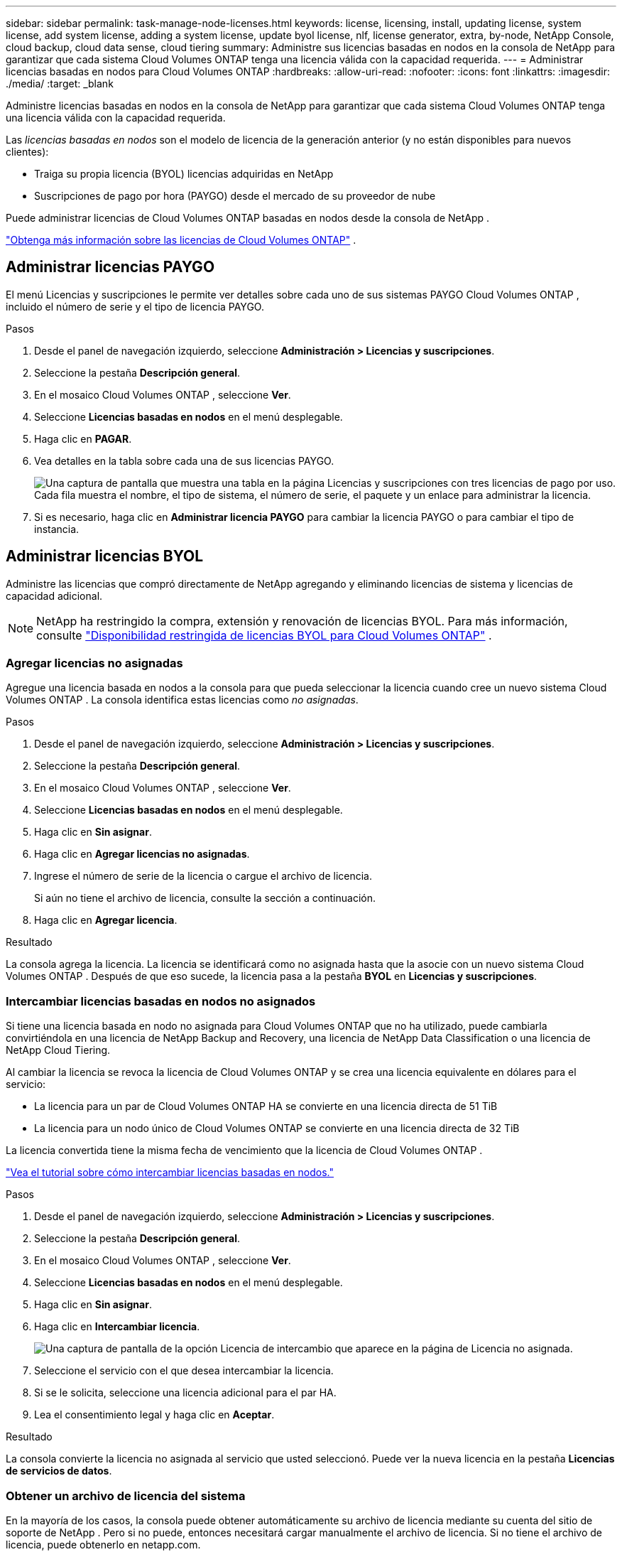 ---
sidebar: sidebar 
permalink: task-manage-node-licenses.html 
keywords: license, licensing, install, updating license, system license, add system license, adding a system license,  update byol license, nlf, license generator, extra, by-node, NetApp Console, cloud backup, cloud data sense, cloud tiering 
summary: Administre sus licencias basadas en nodos en la consola de NetApp para garantizar que cada sistema Cloud Volumes ONTAP tenga una licencia válida con la capacidad requerida. 
---
= Administrar licencias basadas en nodos para Cloud Volumes ONTAP
:hardbreaks:
:allow-uri-read: 
:nofooter: 
:icons: font
:linkattrs: 
:imagesdir: ./media/
:target: _blank


[role="lead"]
Administre licencias basadas en nodos en la consola de NetApp para garantizar que cada sistema Cloud Volumes ONTAP tenga una licencia válida con la capacidad requerida.

Las _licencias basadas en nodos_ son el modelo de licencia de la generación anterior (y no están disponibles para nuevos clientes):

* Traiga su propia licencia (BYOL) licencias adquiridas en NetApp
* Suscripciones de pago por hora (PAYGO) desde el mercado de su proveedor de nube


Puede administrar licencias de Cloud Volumes ONTAP basadas en nodos desde la consola de NetApp .

https://docs.netapp.com/us-en/bluexp-cloud-volumes-ontap/concept-licensing.html["Obtenga más información sobre las licencias de Cloud Volumes ONTAP"] .



== Administrar licencias PAYGO

El menú Licencias y suscripciones le permite ver detalles sobre cada uno de sus sistemas PAYGO Cloud Volumes ONTAP , incluido el número de serie y el tipo de licencia PAYGO.

.Pasos
. Desde el panel de navegación izquierdo, seleccione *Administración > Licencias y suscripciones*.
. Seleccione la pestaña *Descripción general*.
. En el mosaico Cloud Volumes ONTAP , seleccione *Ver*.
. Seleccione *Licencias basadas en nodos* en el menú desplegable.
. Haga clic en *PAGAR*.
. Vea detalles en la tabla sobre cada una de sus licencias PAYGO.
+
image:screenshot_paygo_licenses.png["Una captura de pantalla que muestra una tabla en la página Licencias y suscripciones con tres licencias de pago por uso.  Cada fila muestra el nombre, el tipo de sistema, el número de serie, el paquete y un enlace para administrar la licencia."]

. Si es necesario, haga clic en *Administrar licencia PAYGO* para cambiar la licencia PAYGO o para cambiar el tipo de instancia.




== Administrar licencias BYOL

Administre las licencias que compró directamente de NetApp agregando y eliminando licencias de sistema y licencias de capacidad adicional.


NOTE: NetApp ha restringido la compra, extensión y renovación de licencias BYOL. Para más información, consulte  https://docs.netapp.com/us-en/bluexp-cloud-volumes-ontap/whats-new.html#restricted-availability-of-byol-licensing-for-cloud-volumes-ontap["Disponibilidad restringida de licencias BYOL para Cloud Volumes ONTAP"^] .



=== Agregar licencias no asignadas

Agregue una licencia basada en nodos a la consola para que pueda seleccionar la licencia cuando cree un nuevo sistema Cloud Volumes ONTAP .  La consola identifica estas licencias como _no asignadas_.

.Pasos
. Desde el panel de navegación izquierdo, seleccione *Administración > Licencias y suscripciones*.
. Seleccione la pestaña *Descripción general*.
. En el mosaico Cloud Volumes ONTAP , seleccione *Ver*.
. Seleccione *Licencias basadas en nodos* en el menú desplegable.
. Haga clic en *Sin asignar*.
. Haga clic en *Agregar licencias no asignadas*.
. Ingrese el número de serie de la licencia o cargue el archivo de licencia.
+
Si aún no tiene el archivo de licencia, consulte la sección a continuación.

. Haga clic en *Agregar licencia*.


.Resultado
La consola agrega la licencia.  La licencia se identificará como no asignada hasta que la asocie con un nuevo sistema Cloud Volumes ONTAP .  Después de que eso sucede, la licencia pasa a la pestaña *BYOL* en *Licencias y suscripciones*.



=== Intercambiar licencias basadas en nodos no asignados

Si tiene una licencia basada en nodo no asignada para Cloud Volumes ONTAP que no ha utilizado, puede cambiarla convirtiéndola en una licencia de NetApp Backup and Recovery, una licencia de NetApp Data Classification o una licencia de NetApp Cloud Tiering.

Al cambiar la licencia se revoca la licencia de Cloud Volumes ONTAP y se crea una licencia equivalente en dólares para el servicio:

* La licencia para un par de Cloud Volumes ONTAP HA se convierte en una licencia directa de 51 TiB
* La licencia para un nodo único de Cloud Volumes ONTAP se convierte en una licencia directa de 32 TiB


La licencia convertida tiene la misma fecha de vencimiento que la licencia de Cloud Volumes ONTAP .

link:https://mydemo.netapp.com/player/?demoId=c96ef113-c338-4e44-9bda-81a8d252de63&showGuide=true&showGuidesToolbar=true&showHotspots=true&source=app["Vea el tutorial sobre cómo intercambiar licencias basadas en nodos."^]

.Pasos
. Desde el panel de navegación izquierdo, seleccione *Administración > Licencias y suscripciones*.
. Seleccione la pestaña *Descripción general*.
. En el mosaico Cloud Volumes ONTAP , seleccione *Ver*.
. Seleccione *Licencias basadas en nodos* en el menú desplegable.
. Haga clic en *Sin asignar*.
. Haga clic en *Intercambiar licencia*.
+
image:screenshot-exchange-license.png["Una captura de pantalla de la opción Licencia de intercambio que aparece en la página de Licencia no asignada."]

. Seleccione el servicio con el que desea intercambiar la licencia.
. Si se le solicita, seleccione una licencia adicional para el par HA.
. Lea el consentimiento legal y haga clic en *Aceptar*.


.Resultado
La consola convierte la licencia no asignada al servicio que usted seleccionó.  Puede ver la nueva licencia en la pestaña *Licencias de servicios de datos*.



=== Obtener un archivo de licencia del sistema

En la mayoría de los casos, la consola puede obtener automáticamente su archivo de licencia mediante su cuenta del sitio de soporte de NetApp .  Pero si no puede, entonces necesitará cargar manualmente el archivo de licencia.  Si no tiene el archivo de licencia, puede obtenerlo en netapp.com.

.Pasos
. Ir a la https://register.netapp.com/register/getlicensefile["Generador de archivos de licencia de NetApp"^] e inicie sesión utilizando sus credenciales del sitio de soporte de NetApp .
. Ingrese su contraseña, elija su producto, ingrese el número de serie, confirme que ha leído y aceptado la política de privacidad y luego haga clic en *Enviar*.
+
*Ejemplo*

+
image:screenshot-license-generator.png["Captura de pantalla: muestra un ejemplo de la página web del generador de licencias de NetApp con las líneas de productos disponibles."]

. Elija si desea recibir el archivo JSON serialnumber.NLF por correo electrónico o descarga directa.




=== Actualizar una licencia del sistema

Cuando renueva una suscripción BYOL contactándose con un representante de NetApp , la consola obtiene automáticamente la nueva licencia de NetApp y la instala en el sistema Cloud Volumes ONTAP .  Si la consola no puede acceder al archivo de licencia a través de la conexión a Internet segura, puede obtener el archivo usted mismo y luego cargarlo manualmente.

.Pasos
. Desde el panel de navegación izquierdo, seleccione *Administración > Licencias y suscripciones*.
. Seleccione la pestaña *Descripción general*.
. En el mosaico Cloud Volumes ONTAP , seleccione *Ver*.
. Seleccione *Licencias basadas en nodos* en el menú desplegable.
. En la pestaña *BYOL*, expanda los detalles de un sistema Cloud Volumes ONTAP .
. Haga clic en el menú de acciones junto a la licencia del sistema y seleccione *Actualizar licencia*.
. Sube el archivo de licencia (o archivos si tienes un par HA).
. Haga clic en *Actualizar licencia*.


.Resultado
La consola actualiza la licencia en el sistema Cloud Volumes ONTAP .



=== Administrar licencias de capacidad adicional

Puede comprar licencias de capacidad adicionales para un sistema BYOL de Cloud Volumes ONTAP para asignar más de los 368 TiB de capacidad que se proporcionan con una licencia de sistema BYOL.  Por ejemplo, puede comprar una capacidad de licencia adicional para asignar hasta 736 TiB de capacidad a Cloud Volumes ONTAP.  O puede comprar tres licencias de capacidad adicional para obtener hasta 1,4 PiB.

El número de licencias que se pueden adquirir para un sistema de un solo nodo o un par de alta disponibilidad es ilimitado.



==== Agregar licencias de capacidad

Compre una licencia de capacidad adicional contactándonos a través del ícono de chat en la parte inferior derecha de la Consola.  Después de comprar la licencia, puede aplicarla a un sistema Cloud Volumes ONTAP .

.Pasos
. Desde el panel de navegación izquierdo, seleccione *Administración > Licencias y suscripciones*.
. Seleccione la pestaña *Descripción general*.
. En el mosaico Cloud Volumes ONTAP , seleccione *Ver*.
. Seleccione *Licencias basadas en nodos* en el menú desplegable.
. En la pestaña *BYOL*, expanda los detalles de un sistema Cloud Volumes ONTAP .
. Haga clic en *Agregar licencia de capacidad*.
. Ingrese el número de serie o cargue el archivo de licencia (o archivos si tiene un par HA).
. Haga clic en *Agregar licencia de capacidad*.




==== Actualizar licencias de capacidad

Si extendió el plazo de una licencia de capacidad adicional, deberá actualizar la licencia en la Consola.

.Pasos
. Desde el panel de navegación izquierdo, seleccione *Administración > Licencias y suscripciones*.
. Seleccione la pestaña *Descripción general*.
. En el mosaico Cloud Volumes ONTAP , seleccione *Ver*.
. Seleccione *Licencias basadas en nodos* en el menú desplegable.
. En la pestaña *BYOL*, expanda los detalles de un sistema Cloud Volumes ONTAP .
. Haga clic en el menú de acciones junto a la licencia de capacidad y seleccione *Actualizar licencia*.
. Sube el archivo de licencia (o archivos si tienes un par HA).
. Haga clic en *Actualizar licencia*.




==== Eliminar licencias de capacidad

Si una licencia de capacidad adicional expiró y ya no está en uso, puede eliminarla en cualquier momento.

.Pasos
. Desde el panel de navegación izquierdo, seleccione *Administración > Licencias y suscripciones*.
. Seleccione la pestaña *Descripción general*.
. En el mosaico Cloud Volumes ONTAP , seleccione *Ver*.
. Seleccione *Licencias basadas en nodos* en el menú desplegable.
. En la pestaña *BYOL*, expanda los detalles de un sistema Cloud Volumes ONTAP .
. Haga clic en el menú de acciones junto a la licencia de capacidad y seleccione *Eliminar licencia*.
. Haga clic en *Eliminar*.




== Cambio entre PAYGO y BYOL

No se admite la conversión de un sistema de licencias por nodo PAYGO a licencias por nodo BYOL (y viceversa).  Si desea cambiar entre una suscripción de pago por uso y una suscripción BYOL, deberá implementar un nuevo sistema y replicar los datos del sistema existente al nuevo sistema.

.Pasos
. Cree un nuevo sistema Cloud Volumes ONTAP .
. Configure una replicación de datos única entre los sistemas para cada volumen que necesite replicar.
+
https://docs.netapp.com/us-en/bluexp-replication/task-replicating-data.html["Aprenda a replicar datos entre sistemas"^]

. Termine el sistema Cloud Volumes ONTAP que ya no necesita eliminando el sistema original.
+
https://docs.netapp.com/us-en/bluexp-cloud-volumes-ontap/task-deleting-system.html["Aprenda a eliminar un sistema Cloud Volumes ONTAP"] .



.Enlaces relacionados
enlace:link:concept-licensing.html#end-of-availability-of-node-based-licenses["Fin de la disponibilidad de las licencias basadas en nodos"] link:task-convert-node-capacity.html["Convertir licencias basadas en nodos a licencias basadas en capacidad"]
